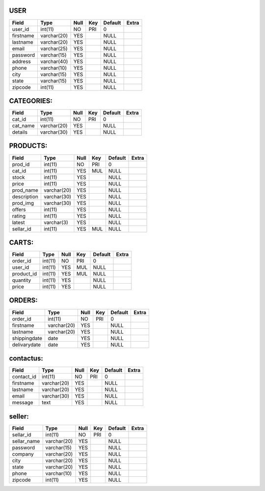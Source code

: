 ====
USER
====


+-----------+-------------+------+-----+---------+-------+
| Field     | Type        | Null | Key | Default | Extra |
+===========+=============+======+=====+=========+=======+
| user_id   | int(11)     | NO   | PRI | 0       |       |
+-----------+-------------+------+-----+---------+-------+
| firstname | varchar(20) | YES  |     | NULL    |       |
+-----------+-------------+------+-----+---------+-------+
| lastname  | varchar(20) | YES  |     | NULL    |       |
+-----------+-------------+------+-----+---------+-------+
| email     | varchar(25) | YES  |     | NULL    |       |
+-----------+-------------+------+-----+---------+-------+
| password  | varchar(15) | YES  |     | NULL    |       |
+-----------+-------------+------+-----+---------+-------+
| address   | varchar(40) | YES  |     | NULL    |       |
+-----------+-------------+------+-----+---------+-------+
| phone     | varchar(10) | YES  |     | NULL    |       |
+-----------+-------------+------+-----+---------+-------+
| city      | varchar(15) | YES  |     | NULL    |       |
+-----------+-------------+------+-----+---------+-------+
| state     | varchar(15) | YES  |     | NULL    |       |
+-----------+-------------+------+-----+---------+-------+
| zipcode   | int(11)     | YES  |     | NULL    |       |
+-----------+-------------+------+-----+---------+-------+



===========
CATEGORIES:
===========

+----------+-------------+------+-----+---------+-------+
| Field    | Type        | Null | Key | Default | Extra |
+==========+=============+======+=====+=========+=======+
| cat_id   | int(11)     | NO   | PRI | 0       |       |
+----------+-------------+------+-----+---------+-------+
| cat_name | varchar(20) | YES  |     | NULL    |       |
+----------+-------------+------+-----+---------+-------+
| details  | varchar(30) | YES  |     | NULL    |       |
+----------+-------------+------+-----+---------+-------+

=========
PRODUCTS:
=========
+-------------+-------------+------+-----+---------+-------+
| Field       | Type        | Null | Key | Default | Extra |
+=============+=============+======+=====+=========+=======+
| prod_id     | int(11)     | NO   | PRI | 0       |       |
+-------------+-------------+------+-----+---------+-------+
| cat_id      | int(11)     | YES  | MUL | NULL    |       |
+-------------+-------------+------+-----+---------+-------+
| stock       | int(11)     | YES  |     | NULL    |       |
+-------------+-------------+------+-----+---------+-------+
| price       | int(11)     | YES  |     | NULL    |       |
+-------------+-------------+------+-----+---------+-------+
| prod_name   | varchar(20) | YES  |     | NULL    |       |
+-------------+-------------+------+-----+---------+-------+
| description | varchar(30) | YES  |     | NULL    |       |
+-------------+-------------+------+-----+---------+-------+
| prod_img    | varchar(30) | YES  |     | NULL    |       |
+-------------+-------------+------+-----+---------+-------+
| offers      | int(11)     | YES  |     | NULL    |       |
+-------------+-------------+------+-----+---------+-------+
| rating      | int(11)     | YES  |     | NULL    |       |
+-------------+-------------+------+-----+---------+-------+
| latest      | varchar(3)  | YES  |     | NULL    |       |
+-------------+-------------+------+-----+---------+-------+
|sellar_id    |  int(11)    |  YES | MUL |  NULL   |       |
+-------------+-------------+------+-----+---------+-------+

======
CARTS:
======

+------------+---------+------+-----+---------+-------+
| Field      | Type    | Null | Key | Default | Extra |
+============+=========+======+=====+=========+=======+
| order_id   | int(11) | NO   | PRI | 0       |       |
+------------+---------+------+-----+---------+-------+
| user_id    | int(11) | YES  | MUL | NULL    |       |
+------------+---------+------+-----+---------+-------+
| product_id | int(11) | YES  | MUL | NULL    |       |
+------------+---------+------+-----+---------+-------+
| quantity   | int(11) | YES  |     | NULL    |       |
+------------+---------+------+-----+---------+-------+
| price      | int(11) | YES  |     | NULL    |       |
+------------+---------+------+-----+---------+-------+

=======
ORDERS:
=======
+--------------+-------------+------+-----+---------+-------+
| Field        | Type        | Null | Key | Default | Extra |
+==============+=============+======+=====+=========+=======+
| order_id     | int(11)     | NO   | PRI | 0       |       |
+--------------+-------------+------+-----+---------+-------+
| firstname    | varchar(20) | YES  |     | NULL    |       |
+--------------+-------------+------+-----+---------+-------+
| lastname     | varchar(20) | YES  |     | NULL    |       |
+--------------+-------------+------+-----+---------+-------+
| shippingdate | date        | YES  |     | NULL    |       |
+--------------+-------------+------+-----+---------+-------+
| delivarydate | date        | YES  |     | NULL    |       |
+--------------+-------------+------+-----+---------+-------+

==========
contactus:
==========
+------------+-------------+------+-----+---------+-------+
| Field      | Type        | Null | Key | Default | Extra |
+============+=============+======+=====+=========+=======+
| contact_id | int(11)     | NO   | PRI | 0       |       |
+------------+-------------+------+-----+---------+-------+
| firstname  | varchar(20) | YES  |     | NULL    |       |
+------------+-------------+------+-----+---------+-------+
| lastname   | varchar(20) | YES  |     | NULL    |       |
+------------+-------------+------+-----+---------+-------+
| email      | varchar(30) | YES  |     | NULL    |       |
+------------+-------------+------+-----+---------+-------+
| message    | text        | YES  |     | NULL    |       |
+------------+-------------+------+-----+---------+-------+

=======
seller:
=======

+-------------+-------------+------+-----+---------+-------+
| Field       | Type        | Null | Key | Default | Extra |
+=============+=============+======+=====+=========+=======+
| sellar_id   | int(11)     | NO   | PRI | 0       |       |
+-------------+-------------+------+-----+---------+-------+
|sellar_name  | varchar(20) | YES  |     | NULL    |       |
+-------------+-------------+------+-----+---------+-------+
|    password | varchar(15) | YES  |     | NULL    |       |
+-------------+-------------+------+-----+---------+-------+
| company     | varchar(20) | YES  |     | NULL    |       |
+-------------+-------------+------+-----+---------+-------+
| city        | varchar(20) | YES  |     | NULL    |       |
+-------------+-------------+------+-----+---------+-------+
| state       | varchar(20) | YES  |     | NULL    |       |
+-------------+-------------+------+-----+---------+-------+
| phone       | varchar(10) | YES  |     | NULL    |       |
+-------------+-------------+------+-----+---------+-------+
|zipcode      | int(11)     | YES  |     | NULL    |       |
+-------------+-------------+------+-----+---------+-------+